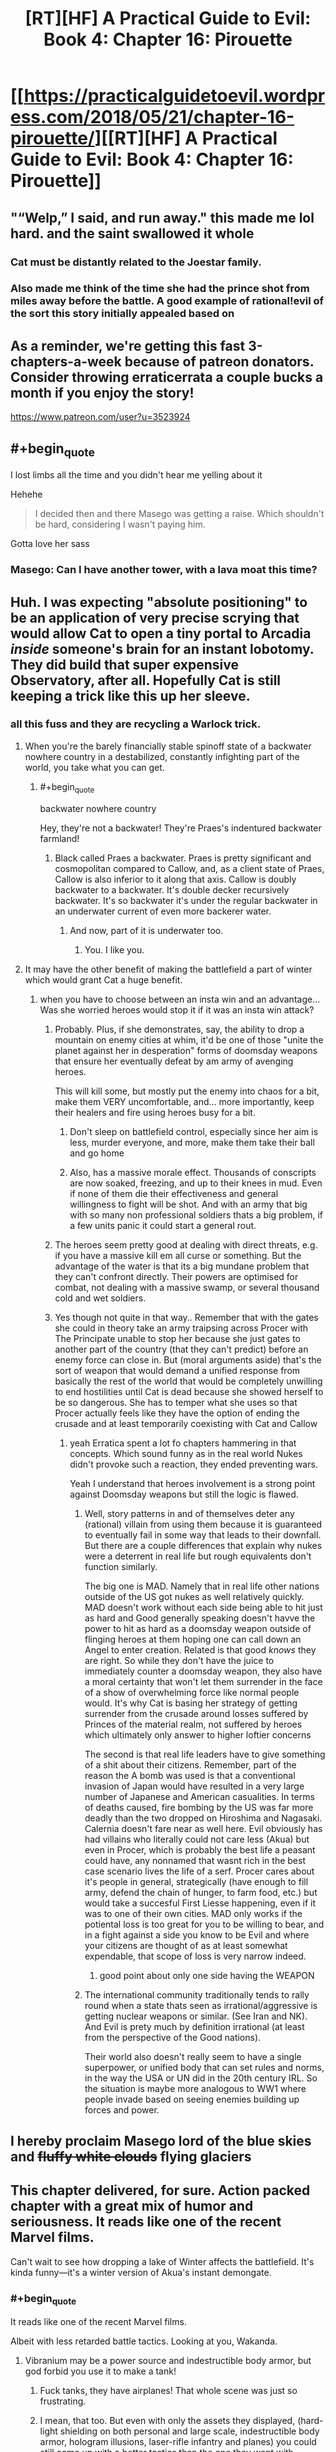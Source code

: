 #+TITLE: [RT][HF] A Practical Guide to Evil: Book 4: Chapter 16: Pirouette

* [[https://practicalguidetoevil.wordpress.com/2018/05/21/chapter-16-pirouette/][[RT][HF] A Practical Guide to Evil: Book 4: Chapter 16: Pirouette]]
:PROPERTIES:
:Author: Zayits
:Score: 88
:DateUnix: 1526875287.0
:END:

** "“Welp,” I said, and run away." this made me lol hard. and the saint swallowed it whole
:PROPERTIES:
:Author: panchoadrenalina
:Score: 37
:DateUnix: 1526876332.0
:END:

*** Cat must be distantly related to the Joestar family.
:PROPERTIES:
:Author: Mountebank
:Score: 15
:DateUnix: 1526878270.0
:END:


*** Also made me think of the time she had the prince shot from miles away before the battle. A good example of rational!evil of the sort this story initially appealed based on
:PROPERTIES:
:Author: akaltyn
:Score: 2
:DateUnix: 1526972509.0
:END:


** As a reminder, we're getting this fast 3-chapters-a-week because of patreon donators. Consider throwing erraticerrata a couple bucks a month if you enjoy the story!

[[https://www.patreon.com/user?u=3523924]]
:PROPERTIES:
:Author: mojojo46
:Score: 33
:DateUnix: 1526885973.0
:END:


** #+begin_quote
  I lost limbs all the time and you didn't hear me yelling about it
#+end_quote

Hehehe

#+begin_quote
  I decided then and there Masego was getting a raise. Which shouldn't be hard, considering I wasn't paying him.
#+end_quote

Gotta love her sass
:PROPERTIES:
:Author: notsureiflying
:Score: 18
:DateUnix: 1526889908.0
:END:

*** Masego: Can I have another tower, with a lava moat this time?
:PROPERTIES:
:Author: akaltyn
:Score: 2
:DateUnix: 1526972542.0
:END:


** Huh. I was expecting "absolute positioning" to be an application of very precise scrying that would allow Cat to open a tiny portal to Arcadia /inside/ someone's brain for an instant lobotomy. They did build that super expensive Observatory, after all. Hopefully Cat is still keeping a trick like this up her sleeve.
:PROPERTIES:
:Author: Mountebank
:Score: 15
:DateUnix: 1526878144.0
:END:

*** all this fuss and they are recycling a Warlock trick.
:PROPERTIES:
:Author: hoja_nasredin
:Score: 10
:DateUnix: 1526893590.0
:END:

**** When you're the barely financially stable spinoff state of a backwater nowhere country in a destabilized, constantly infighting part of the world, you take what you can get.
:PROPERTIES:
:Author: drakeblood4
:Score: 24
:DateUnix: 1526894776.0
:END:

***** #+begin_quote
  backwater nowhere country
#+end_quote

Hey, they're not a backwater! They're Praes's indentured backwater farmland!
:PROPERTIES:
:Author: Chesheire
:Score: 5
:DateUnix: 1526941905.0
:END:

****** Black called Praes a backwater. Praes is pretty significant and cosmopolitan compared to Callow, and, as a client state of Praes, Callow is also inferior to it along that axis. Callow is doubly backwater to a backwater. It's double decker recursively backwater. It's so backwater it's under the regular backwater in an underwater current of even more backerer water.
:PROPERTIES:
:Author: drakeblood4
:Score: 9
:DateUnix: 1526943056.0
:END:

******* And now, part of it is underwater too.
:PROPERTIES:
:Author: Yes_This_Is_God
:Score: 11
:DateUnix: 1526953135.0
:END:

******** You. I like you.
:PROPERTIES:
:Author: drakeblood4
:Score: 3
:DateUnix: 1526957425.0
:END:


**** It may have the other benefit of making the battlefield a part of winter which would grant Cat a huge benefit.
:PROPERTIES:
:Author: ProfessorPhi
:Score: 7
:DateUnix: 1526904568.0
:END:

***** when you have to choose between an insta win and an advantage... Was she worried heroes would stop it if it was an insta win attack?
:PROPERTIES:
:Author: hoja_nasredin
:Score: 6
:DateUnix: 1526905097.0
:END:

****** Probably. Plus, if she demonstrates, say, the ability to drop a mountain on enemy cities at whim, it'd be one of those "unite the planet against her in desperation" forms of doomsday weapons that ensure her eventually defeat by am army of avenging heroes.

This will kill some, but mostly put the enemy into chaos for a bit, make them VERY uncomfortable, and... more importantly, keep their healers and fire using heroes busy for a bit.
:PROPERTIES:
:Author: RynnisOne
:Score: 9
:DateUnix: 1526914010.0
:END:

******* Don't sleep on battlefield control, especially since her aim is less, murder everyone, and more, make them take their ball and go home
:PROPERTIES:
:Author: roninmuffins
:Score: 6
:DateUnix: 1526923565.0
:END:


******* Also, has a massive morale effect. Thousands of conscripts are now soaked, freezing, and up to their knees in mud. Even if none of them die their effectiveness and general willingness to fight will be shot. And with an army that big with so many non professional soldiers thats a big problem, if a few units panic it could start a general rout.
:PROPERTIES:
:Author: akaltyn
:Score: 3
:DateUnix: 1526972865.0
:END:


****** The heroes seem pretty good at dealing with direct threats, e.g. if you have a massive kill em all curse or something. But the advantage of the water is that its a big mundane problem that they can't confront directly. Their powers are optimised for combat, not dealing with a massive swamp, or several thousand cold and wet soldiers.
:PROPERTIES:
:Author: akaltyn
:Score: 3
:DateUnix: 1526972706.0
:END:


****** Yes though not quite in that way.. Remember that with the gates she could in theory take an army traipsing across Procer with The Principate unable to stop her because she just gates to another part of the country (that they can't predict) before an enemy force can close in. But (moral arguments aside) that's the sort of weapon that would demand a unified response from basically the rest of the world that would be completely unwilling to end hostilities until Cat is dead because she showed herself to be so dangerous. She has to temper what she uses so that Procer actually feels like they have the option of ending the crusade and at least temporarily coexisting with Cat and Callow
:PROPERTIES:
:Author: ATRDCI
:Score: 4
:DateUnix: 1526924651.0
:END:

******* yeah Erratica spent a lot fo chapters hammering in that concepts. Which sound funny as in the real world Nukes didn't provoke such a reaction, they ended preventing wars.

Yeah I understand that heroes involvement is a strong point against Doomsday weapons but still the logic is flawed.
:PROPERTIES:
:Author: hoja_nasredin
:Score: 2
:DateUnix: 1526928185.0
:END:

******** Well, story patterns in and of themselves deter any (rational) villain from using them because it is guaranteed to eventually fail in some way that leads to their downfall. But there are a couple differences that explain why nukes were a deterrent in real life but rough equivalents don't function similarly.

The big one is MAD. Namely that in real life other nations outside of the US got nukes as well relatively quickly. MAD doesn't work without each side being able to hit just as hard and Good generally speaking doesn't havve the power to hit as hard as a doomsday weapon outside of flinging heroes at them hoping one can call down an Angel to enter creation. Related is that good /knows/ they are right. So while they don't have the juice to immediately counter a doomsday weapon, they also have a moral certainty that won't let them surrender in the face of a show of overwhelming force like normal people would. It's why Cat is basing her strategy of getting surrender from the crusade around losses suffered by Princes of the material realm, not suffered by heroes which ultimately only answer to higher loftier concerns

The second is that real life leaders have to give something of a shit about their citizens. Remember, part of the reason the A bomb was used is that a conventional invasion of Japan would have resulted in a very large number of Japanese and American casualities. In terms of deaths caused, fire bombing by the US was far more deadly than the two dropped on Hiroshima and Nagasaki. Calernia doesn't fare near as well here. Evil obviously has had villains who literally could not care less (Akua) but even in Procer, which is probably the best life a peasant could have, any nonnamed that wasnt rich in the best case scenario lives the life of a serf. Procer cares about it's people in general, strategically (have enough to fill army, defend the chain of hunger, to farm food, etc.) but would take a succesful First Liesse happening, even if it was to one of their own cities. MAD only works if the potiental loss is too great for you to be willing to bear, and in a fight against a side you know to be Evil and where your citizens are thought of as at least somewhat expendable, that scope of loss is very narrow indeed.
:PROPERTIES:
:Author: ATRDCI
:Score: 11
:DateUnix: 1526933838.0
:END:

********* good point about only one side having the WEAPON
:PROPERTIES:
:Author: hoja_nasredin
:Score: 1
:DateUnix: 1527028836.0
:END:


******** The international community traditionally tends to rally round when a state thats seen as irrational/aggressive is getting nuclear weapons or similar. (See Iran and NK). And Evil is prety much by definition irrational (at least from the perspective of the Good nations).

Their world also doesn't really seem to have a single superpower, or unified body that can set rules and norms, in the way the USA or UN did in the 20th century IRL. So the situation is maybe more analogous to WW1 where people invade based on seeing enemies building up forces and power.
:PROPERTIES:
:Author: akaltyn
:Score: 3
:DateUnix: 1526972043.0
:END:


** I hereby proclaim Masego lord of the blue skies and +fluffy white clouds+ flying glaciers
:PROPERTIES:
:Author: Ardvarkeating101
:Score: 12
:DateUnix: 1526877361.0
:END:


** This chapter delivered, for sure. Action packed chapter with a great mix of humor and seriousness. It reads like one of the recent Marvel films.

Can't wait to see how dropping a lake of Winter affects the battlefield. It's kinda funny---it's a winter version of Akua's instant demongate.
:PROPERTIES:
:Author: Yes_This_Is_God
:Score: 12
:DateUnix: 1526877370.0
:END:

*** #+begin_quote
  It reads like one of the recent Marvel films.
#+end_quote

Albeit with less retarded battle tactics. Looking at you, Wakanda.
:PROPERTIES:
:Author: Flamesmcgee
:Score: 7
:DateUnix: 1526941008.0
:END:

**** Vibranium may be a power source and indestructible body armor, but god forbid you use it to make a tank!
:PROPERTIES:
:Author: Ardvarkeating101
:Score: 3
:DateUnix: 1526945849.0
:END:

***** Fuck tanks, they have airplanes! That whole scene was just so frustrating.
:PROPERTIES:
:Author: DaystarEld
:Score: 5
:DateUnix: 1526949930.0
:END:


***** I mean, that too. But even with only the assets they displayed, (hard-light shielding on both personal and large scale, indestructible body armor, hologram illusions, laser-rifle infantry and planes) you could still come up with a better tactics than the one they went with.
:PROPERTIES:
:Author: Flamesmcgee
:Score: 3
:DateUnix: 1526996548.0
:END:


*** #+begin_quote
  It's kinda funny---it's a winter version of Akua's instant demongate.
#+end_quote

Winter isn't as horribly destructive to creation as hell seems to be. Akua's gate could open up and have thousands of deadly and near unkillable demons spewing out. The big fear they had was is the defenders lost it would just keep spilling out demons and they'd ravage a massive area
:PROPERTIES:
:Author: akaltyn
:Score: 2
:DateUnix: 1526972194.0
:END:


** [[https://what-if.xkcd.com/12/][*Relevant XKCD*]]
:PROPERTIES:
:Author: AmeteurOpinions
:Score: 7
:DateUnix: 1526959652.0
:END:

*** That is an /extremely/ relevant XKCD.
:PROPERTIES:
:Author: FormerlySarsaparilla
:Score: 3
:DateUnix: 1527048010.0
:END:

**** I genuinely wonder if the author understands the magnitude of the kinetic weapon Cat just deployed. Her gate /is a mile wide/.
:PROPERTIES:
:Author: AmeteurOpinions
:Score: 1
:DateUnix: 1527048418.0
:END:

***** Yeah I'm kind of waiting for the next chapter to give a bit more explanation. I don't see how Cat's own army survives this, if the author has done the math.
:PROPERTIES:
:Author: FormerlySarsaparilla
:Score: 2
:DateUnix: 1527048551.0
:END:

****** Munroe assumes the droplet forms at 2km I'm the air. Juniper mentions that the gate wasn't formed high enough for gravity to be a divine blow, so the impact being nullified by fortifications on a hill isn't much of a stretch.
:PROPERTIES:
:Author: 0nion0
:Score: 2
:DateUnix: 1527059170.0
:END:


** I'm expecting Saint to cut the water away somehow. Or GP to evaporate it all, since he's using the light of the Summer Sun for fun.
:PROPERTIES:
:Author: nineran
:Score: 7
:DateUnix: 1526921353.0
:END:


** Clever. This particular application of Cat's portals shouldn't even kill too many crusaders, which is a bonus.
:PROPERTIES:
:Author: paradoxinclination
:Score: 7
:DateUnix: 1526876701.0
:END:

*** I think that much water is very deadly. Like a cold brick wall hitting you.
:PROPERTIES:
:Author: Yes_This_Is_God
:Score: 17
:DateUnix: 1526877724.0
:END:

**** And the best of it all, it can't be blocked by the fences. Priests and mages aren't anywhere in sight, so no bullshit miracles evaporating it all (hopefully). Depending on how much water Cat can bring through, the battlefield now is either a swamp or a lake, so while priests can still either cover the soldiers or provide solid ground, the defenders will have more time before the army lumbers to them.

And here I was wondering why didn't they mine the grounds before the palisades.
:PROPERTIES:
:Author: Zayits
:Score: 13
:DateUnix: 1526879811.0
:END:

***** Huh. You know, if Cat was /really/ clever (by which I mean Juniper) they would have set up in such a way that the best place for the enemy to camp was a on series of rises, such that when all that water was dropped on them it turned into a series of marsh-islands.... but that Juniper's own position would not be an island.

"Hah, you thought you were fighting a field battle when in fact you were defending a siege!"
:PROPERTIES:
:Author: narfanator
:Score: 7
:DateUnix: 1526896051.0
:END:

****** Why give the enemy safe grounds? Siege against superior numbers would be even bigger disadvantage to Cat, not to mention she'd have to cross the water to take the camp.

I'm wondering why didn't she reduce the numbers of crusaders before the battle if she ended up using it anyway. My best guess is to give an impression that this is a line-of-sight last-ditch attack and not something she can do anywhere at will, so the potential enemies wouldn't see it as an excuse to rush her instead of agreeing to a treaty.
:PROPERTIES:
:Author: Zayits
:Score: 2
:DateUnix: 1526915157.0
:END:

******* They're running out of supplies, which is why they need to take this city quickly - if they're stuck on islands without boats that's basically a death sentence unless they can GTFO with magic.
:PROPERTIES:
:Author: Flashbunny
:Score: 3
:DateUnix: 1526929911.0
:END:

******** #+begin_quote
  that's basically a death sentence unless they can GTFO with magic
#+end_quote

See, this is the part where the plan relies on the assembled priests, mages, younger and older heroes not coming up with something while their army is being starved out. Not to mention that, again, if she thought that was a viable option she would have done it earlier, and that the defenders starting on lower grounds and then flooding them makes no sense.
:PROPERTIES:
:Author: Zayits
:Score: 3
:DateUnix: 1526931059.0
:END:

********* Sure, but I was responding to your claim that:

#+begin_quote
  Siege against superior numbers would be even bigger disadvantage to Cat, not to mention she'd have to cross the water to take the camp.
#+end_quote

If this were somehow to come about it would actually be a major advantage - the onus isn't on her to sally forth and attack their camp, it's on them to come to her or they'll just starve. I'm not sure if they even /could/ get their army out - surviving impossible bullshit is for Named. If they did, it would at least cost them a significant amount of bullshit.

I don't think it's going to happen, I just think your assertion that it would somehow be a disadvantage for Cat is nonsense.
:PROPERTIES:
:Author: Flashbunny
:Score: 1
:DateUnix: 1526935679.0
:END:

********** Ah, I thought you meant the plan would be for Cat's forces to attack the camp. As for just leaving the crusaders there, the time until starvation becomes a potential problem and the time until one of the heroes decides to play Moses differ by orders of magnitude, and that's not counting the possibilities like the priests putting together a bridge. The only way the water can be an undeniable advantage to Cat is when the good guys can't bullshit their way out of it because the crusaders are already in there, and her main means of delivering it is by opening the portal above the target.
:PROPERTIES:
:Author: Zayits
:Score: 1
:DateUnix: 1526936584.0
:END:


******* She wouldn't have to do shit. They're out of food, remember?
:PROPERTIES:
:Author: narfanator
:Score: 1
:DateUnix: 1526936101.0
:END:


***** #+begin_quote
  blocked by the fences Warlock proved that a big enough rock can't. be blocked by magic.
#+end_quote
:PROPERTIES:
:Author: hoja_nasredin
:Score: 1
:DateUnix: 1526928278.0
:END:


**** I should have said that it'll kill *relatively* few crusaders, compared to a similar amount of gravel or lava or something. Quite a few are still going to be drowned, crushed by icebergs, or squished by water pressure/their own men, but it's still surprisingly gentle.
:PROPERTIES:
:Author: paradoxinclination
:Score: 8
:DateUnix: 1526879076.0
:END:

***** I think you're underestimating the force of water. A cubed meter of water weighs a ton - something like that falling from such a height has got to pack a punch. Also, you can't really swim in armor so even if you survive the water hitting you, you'll drown.
:PROPERTIES:
:Author: xland44
:Score: 8
:DateUnix: 1526896790.0
:END:

****** Plus, the water would make a tidal wave all around the area under the portal, whereas lava would mostly affect the area directly under it and spread slowly.
:PROPERTIES:
:Author: CouteauBleu
:Score: 3
:DateUnix: 1526914031.0
:END:


***** Beyond all the other points people have made, it's also Winter water. A lot of soldiers might die just from hypothermia.
:PROPERTIES:
:Author: Friedoobrain
:Score: 7
:DateUnix: 1526923129.0
:END:


***** #+begin_quote
  lava
#+end_quote

I was thinking of lava when I read that passage, too. Ah, the Wheel of Time nostalgia.
:PROPERTIES:
:Author: Cryxx
:Score: 1
:DateUnix: 1526903820.0
:END:


** The question is, how high up was the gate opened? High enough and nothing would survive.
:PROPERTIES:
:Author: destravous
:Score: 4
:DateUnix: 1526877360.0
:END:

*** I'm not sure we're quite at Saga of Soul levels of escalation yet. But we're getting closer.
:PROPERTIES:
:Author: NotACauldronAgent
:Score: 4
:DateUnix: 1526878553.0
:END:

**** #+begin_quote
  Saga of Soul
#+end_quote

What is this a reference too? (And is it worth a read/visit/watch?)
:PROPERTIES:
:Author: destravous
:Score: 2
:DateUnix: 1526878622.0
:END:

***** Web fiction, abandonware, but the bit that did exist is pretty good. Magical girl one-trick-pony meets physics.
:PROPERTIES:
:Author: Chaoszerom
:Score: 5
:DateUnix: 1526887917.0
:END:

****** She's not really a one-trick-pony, thinking with portals is just ridiculously more powerful than anything else. Without spoiling it for anyone else, firing a high velocity depleted uranium bars the size of a person is what you do when you don't want to make a mess.
:PROPERTIES:
:Author: LordSwedish
:Score: 3
:DateUnix: 1526924599.0
:END:


***** I would recommend it:

Not your Typical Magical Girl Story.

Meet Eriko, an introverted, intellectual teenage girl with good intentions.

Now, watch Eriko get caught in the middle of multiple simultaneous plots as fairies, demons, inter-dimensional empires, evil geniuses, immortal killers, cosmic horrors and more all make their move, and it's up to her to save the day.

[[http://www.sagaofsoul.com]]
:PROPERTIES:
:Author: tadrinth
:Score: 1
:DateUnix: 1526945389.0
:END:


*** Maybe if/when icebergs fall through, but water falling from a high distance has a remarkably low terminal velocity.
:PROPERTIES:
:Author: sparr
:Score: 1
:DateUnix: 1526922285.0
:END:

**** Hmm maybe, depends on if it spreads out far enough for air resistance to have an affect. I guess that would put a hard cap on the hight though. Too high and it will just rain in a very large area.
:PROPERTIES:
:Author: destravous
:Score: 1
:DateUnix: 1526925792.0
:END:


*** The impression I got was the gate was formed at roughly ground level, we've seen in the past that gates match their approximate position on the other side (e.g. gates you can walkthough have land on the other side, and the small number of gates in the air cat made when attacking the army camp led to air on teh other side as well. ) So water was able to flow through, because thats what water does, but its not dropping form the sky
:PROPERTIES:
:Author: akaltyn
:Score: 1
:DateUnix: 1526973031.0
:END:


** You know, the narration never mentioned the relief of the battlefield, other than Catherine's fortifications being on a slope with a ditch in front. Depending on how much water there's going to be brought through, it can go a number of ways, from the knights mopping up everyone who tries to come ashore to the flood washing away the proceran camp with the rest of their supplies.
:PROPERTIES:
:Author: Zayits
:Score: 3
:DateUnix: 1526882624.0
:END:

*** Thief did once steal an entire fleet of ships. If it does flood the region completely, she could deploy another recently stolen set and turn it into the world's most one-sided naval battle.
:PROPERTIES:
:Author: notagiantdolphin
:Score: 17
:DateUnix: 1526883702.0
:END:

**** If it does flood the region completely, Cat's point of minimizing the collateral would be rendered moot. Besides, with the icegergs in the stream there's no point in navigating it.
:PROPERTIES:
:Author: Zayits
:Score: 6
:DateUnix: 1526894215.0
:END:


**** I think that would almost be /too/ awesome. Any Proceran with some appreciation for badassery would defect on the spot.
:PROPERTIES:
:Author: Cryxx
:Score: 4
:DateUnix: 1526903722.0
:END:


** Does this one count as a draw against the Saint? If so, the next encounter night be interesting, given Cat's already lost to her before.
:PROPERTIES:
:Author: KindleFlame
:Score: 5
:DateUnix: 1526959868.0
:END:


** "Lord of the Red Skies" isn't so unique anymore, huh? The thing I always thought prevetned this trick was that the Gate has to be formed at Cat's position, or another gate makers. Is Larat up in the sky?
:PROPERTIES:
:Author: WalterTFD
:Score: 6
:DateUnix: 1526876709.0
:END:

*** why is cat pouring water instead of icebergs? To hinder but not decimate enemies? Is she pulling her punches?
:PROPERTIES:
:Author: hoja_nasredin
:Score: 2
:DateUnix: 1526893555.0
:END:

**** It's ice-cold water that can't be contained by the fences, and it's dropped from the sky on an army standing in a battle formation. Even those who won't be crushed directly are still risking hypothermia depending on the amount of water and the time they spend in it. Meanwhile, Cat's forces are on a slope behind a ditch.

Also, the icebergs are there too, they just will be sucked in last.
:PROPERTIES:
:Author: Zayits
:Score: 13
:DateUnix: 1526893886.0
:END:

***** It's too bad the Grey Fkn Pilgrim is gonna warm up at least half the army with his twice stolen sun :/.
:PROPERTIES:
:Author: Cryxx
:Score: 9
:DateUnix: 1526903599.0
:END:


***** Not to mention Cat has power over Winter. She can do a lot with cold temperatures when the battlefield and her enemies are literally covered in water.
:PROPERTIES:
:Author: Razorhead
:Score: 2
:DateUnix: 1526898411.0
:END:


**** You know how in WWI, simple barbed wires made it almost impossible for infantry to charge a position? A lake on your head, even aside from the drowning and crushing and freezing deaths, will make it nigh impossible to take the defender's position. You will advance so slowly, if you can even advance at all, that the artillery and archers will pick everyone off before you make halfway.
:PROPERTIES:
:Author: fyfsixseven
:Score: 3
:DateUnix: 1526927825.0
:END:


** wow, I kept imagining what could incapacitate a host enough but not completely annihilate them, this is above and beyond.
:PROPERTIES:
:Author: cyberdsaiyan
:Score: 3
:DateUnix: 1526877727.0
:END:


** Oh shit. That's, what, ten thousand soldiers she just killed? With trump cards like these, who even needs demons and zombie armies?
:PROPERTIES:
:Author: CouteauBleu
:Score: 3
:DateUnix: 1526879715.0
:END:

*** Villains who don't want their one-trick-pony turned into glue by heroes, I'd imagine.
:PROPERTIES:
:Author: RynnisOne
:Score: 3
:DateUnix: 1526913604.0
:END:

**** I hadn't realized before that the current Zombie is literally a one trick pony. That's pretty fantastic.
:PROPERTIES:
:Author: Law_Student
:Score: 9
:DateUnix: 1526920469.0
:END:


** So... Is there any reason why Cat couldn't set up the portals in the reverse direction? Just transport an entire enemy army from Creation directly into Arcadia. If she's feeling kind, they'll just be marooned in an alternate dimension filled with probably hostile fae. Pretty decent hostage bait. If not, she can transport them into Arcadia... a mile above the surface. That usage has way less collateral damage than transferring stuff from Arcadia into Creation.
:PROPERTIES:
:Author: Tallergeese
:Score: 3
:DateUnix: 1526965135.0
:END:

*** I'm not sure but it seemed to me like the reason this works is that they were targetting a water area, so as soon as there was a new direction it could flow it naturally flowed out. (Like opening a whole in a swimming pool or something). I don't think she could get the enemies to go into arcadia without them willingly walking through.
:PROPERTIES:
:Author: akaltyn
:Score: 1
:DateUnix: 1526972359.0
:END:

**** I was thinking just set the gate horizontally a bit beneath the surface of the ground and have everything fall through.

You can't typically scry underground though, so that might not work. You'd have to set the gate on the surface of the ground, but there might be weird limitation about that too, like a gate has to be a plane, so you couldn't open one on the ground unless the ground was perfectly flat or something. We don't have know what would happen if she tried opening up a gate at, say, knee height where a bunch of people/objects already exist either.
:PROPERTIES:
:Author: Tallergeese
:Score: 3
:DateUnix: 1526973796.0
:END:


** Nice gambit. Wonder how many times they can use it.
:PROPERTIES:
:Author: Arganthonius
:Score: 2
:DateUnix: 1526875681.0
:END:

*** Against heroes like Pilgrim and Saint? Twice, and the second time it will backfire.
:PROPERTIES:
:Author: Sarkavonsy
:Score: 18
:DateUnix: 1526883794.0
:END:

**** I figured, but I think the narrative is my least favorite part of this story. I prefer the Game of Thrones approach of "Aegon had dragons and conquered the whole continent by using the same approach over and over again, because no one had an answer for it."

'My enemy used this tactic before' is not, on its own, a satisfying counter. And something as versatile as absolute positioning should be the focus of an entire campaign, or even overarching military strategy as long as it can be used.

It's like a new mechanic in a game. The most satisfaction would derive from exploring it and using it in a multitude of different ways, not observing it from a superficial perspective and then tossing it away.

Using it to move cities around, shape the terrain, teleport specific units to/away from battles, creating large portals to other armies and shuffling around the battlefield. So many fun things to do.

And for that matter, I like the idea of flying fortresses and crazy magic items. The story is great, I just wish it allowed for Cat acting like a real crazy villain, even if it's subverted heavily. (Like, making a series of flying farms to optimize crop production, or manipulating giant nets to catch large amounts of fish. Warlock's reality alterations could be used to establish trade with Arcadia/other realms. Demons, if properly controlled, could be used to improve manufacturing processes, like shutting down harmful oxygenation processes when forging blades, etc.)
:PROPERTIES:
:Author: Arganthonius
:Score: 1
:DateUnix: 1526903764.0
:END:

***** #+begin_quote
  Game of Thrones approach of "Aegon had dragons and conquered the whole continent by using the same approach over and over again, because no one had an answer for it."
#+end_quote

Well, that's how Triumphant's conquest worked. That said, any approach with a singular point of failure (a flying fortress with a levitation-controlling array in the center of it, a magical system for opening portals that can only be used by one person under specific conditions, a group of being from another dimension bound to a specific artifact) wil have heroes thown at it until one of them rolls the right combination for exploiting that weakness. Triumphant won not becaus there were no heroes with an advantage against devils or demons, but because there were /too many/ devils and demons for them to fight. When she ran itno something she couldn't throw demons at (Tyrian sea) she lost momentum, while the heroes kept coming until there was enough to contain all she could have mustered (at least I assume so; her defeat isn't exactly described in detail, save for the fact that she let all the demons she had in Praes loose when she brought down the Tower on top of her enemies).

As for the stuff you mentioned, while portals are Catherine's schtick and can be explored in her story, the rest is harder to exploit. Most magic stuff can't simultaneously be mass-produced, controlled or used safely, and if you look at places like the Wasteland, even their disproportional amount of practitioners barely makes a dent in the pile that is supporting a nation.
:PROPERTIES:
:Author: Zayits
:Score: 10
:DateUnix: 1526906589.0
:END:

****** [deleted]
:PROPERTIES:
:Score: 2
:DateUnix: 1526923584.0
:END:

******* No that's the Dead King and some other Tyrant.
:PROPERTIES:
:Author: werafdsaew
:Score: 6
:DateUnix: 1526924038.0
:END:

******** An unnamed Dread Emperor/Empress tried to conquer, through their own, temporary, Hell portals, the Hell the Dead King successfully conquered. It ended up backfiring so hard Maleficent the Second ended up using a Demon of Absence to erase it from history.
:PROPERTIES:
:Author: Ardvarkeating101
:Score: 1
:DateUnix: 1526946077.0
:END:


** Oh gods, so good.

Also, ye olde height/pressure differential trick :D
:PROPERTIES:
:Author: narfanator
:Score: 2
:DateUnix: 1526887392.0
:END:


** Now that's thinking with portals!
:PROPERTIES:
:Author: aeschenkarnos
:Score: 2
:DateUnix: 1526908538.0
:END:


** so, I tried out this story but I put it down around chapter 16. Can someone convince me to keep reading?

Here was my experience:

- First chapter, introduced to Cat, she seems interesting, good so far
- Black Knight shows up, drives the plot, chooses Cat for completely opaque reasons. I get a little bored.
- Some trippy dream thing happens, whatever.
- some sort of fight between Cat and other squire-wannabes. Not really sure who these guys were or where they came from. Some parts of the fight were cool, I guess.
- Black knight uses his command voice to control Cat. Cat sees the results of her actions. OH SHIT, now shit is getting real.
- Gnomes, red letters?? wow, this sounds intriguing.
- Oh, I also thought the concept of 'Scribe', someone whose superpower appears to be being really good at paperwork, pretty amusing.
- Now we're at... battle school...? Gnome plotline is dropped? Totally not invested in whatever fight is going down right now.

And... that's where I stopped because I couldn't force myself to slog through this battle stuff. So given which parts I liked and didn't like, should I keep on going?
:PROPERTIES:
:Author: tjhance
:Score: 2
:DateUnix: 1526961351.0
:END:

*** #+begin_quote
  Some trippy dream thing happens, whatever.

  some sort of fight between Cat and other squire-wannabes. Not really sure who these guys were or where they came from. Some parts of the fight were cool, I guess.

  Gnome plotline is dropped?
#+end_quote

See, I get the feeling that, like with Worm, stuff like this is a casualty of the story being recommended on [[/r/rational][r/rational]]. This story isn't entirely (or even mostly) about optimizing the world: the industrial revolution is nowhere in sight (the society seems to be barely nearing Renaissance at best), and the whole concept of Fate is about history being driven into the ground by the constant repetition of established patterns.

[[https://practicalguidetoevil.wordpress.com/2015/12/09/chapter-4-return/#comment-549][Creation, broadly speaking, isn't a world that encourages technological progress,]] and the gnomes are only a part of the problem. That said, they aren't a mere plot device, it's just that in a world where a reasonable reaction to a more experienced wizard telling you not to meddle in something dangerous is to burn your research and salt the ashes, where just keeping notes on certain subjects warps reality and where the only warning before everything you know will be wiped off the face of the Earth is a letter in a red leather sheath, everybody in the know has no reason nor an inclination to pursue those avenues of research. The gnomes are still mentioned here and there, but nobody wants to pull a pin on that grenade.

Given what you paid attention to and what you didn't (like Name dreams and Heiress' appearance) I feel the need to clarify that this story is explicitly genre savvy and deals first and foremost with breaking out of story patterns that lead nowhere. The world the characters live in isn't the one which innovation in and of itself can improve, so they look primarily to manipulating what already exists rather than creating something new.

For me it wasn't really what Worm was to superhero fiction, since I read way too much fantasy that is genre-savvy to some extent, so making it a system with rules and memes of its own (like Rule of Three, which isn't nearly as formalized in our stories, of flying fortresses as the foremost example of a magical weapon with glaring inherent weaknesses) is a logical next step.

That said, I like Erraticerrata's take on genre awareness more than almost any other, because it comes to the logical conclusion where other commentaries on the genre conventions sort of leave the thought hanging. Playing a trope straight may be done well, but while it being a trope in the first place means that there are examples of it being done well, that also raises the bar over time. Deconstructing the trope requires bringing a misconception into a reality where it would have no reason to exist in the first place, which needs either a sufficiently naive character to bring it up or a convoluted set-up for what is all too often an unnecessary detour. Demonstrating a cliche ironically is easy to mishandle, since the author risks being either too repetitive and unoriginal, lazy and obvious or, again, shoehorning into the story something that doesn't belong in its world.

Guideverse has an actual /reason/ for stories repeating over and over: the Roles are the repetitive patterns in the Fate /as they are known to people/. That's why stealth Names aren't a thing despite covert tactics being brutally effective against systems relying on singular individual like the Named (a Name is fueled by its tale as it is told, and you need to at least keep people speculating, like the Assassin), but comic reliefs are (stories spread based on their entertainment value, making the amusing characters invulnerable as long as they are funny). Human decisions matter not just because they are far more convoluted than simple physical processes and we need different models to understand them, but because there are beings who make the choices /matter/. Magic and spells seem to take advantage of that, manipulating the Pattern more directly than living a story would, more flexible in terms of control over the results but with less reach in manipulation of the consequences.
:PROPERTIES:
:Author: Zayits
:Score: 4
:DateUnix: 1526973849.0
:END:


*** Starting from the War College, a whole lot of words are used to describe large scale battle tactics and maneuvers. Honestly, I find that kind of tedious myself at points. As of Book 4, gnomes have still not really been explored as a plot point. Scribe hasn't gotten a whole lot of attention either. We are eventually introduced to some other unconventional Names though. Cat continues to escalate and do continually more impressively badass things, but the scale of conflicts she engages in means there's a lot of focus on big battles and politics too rather than just individual action.
:PROPERTIES:
:Author: Tallergeese
:Score: 2
:DateUnix: 1526966358.0
:END:

**** Thanks, this was useful information.
:PROPERTIES:
:Author: tjhance
:Score: 1
:DateUnix: 1527007372.0
:END:


*** I thought the plot quality dropped significantly after the war college (though the prose quality continues to increase) and the parts I once found charming and fun have become grating and annoying. A lot of the most interesting parts of the setting got not-exactly-retconned to be less interesting and now I'm struggling to find anything redeeming about the continued story.

If you've reached the war college and you aren't enjoying it now, I would give up.
:PROPERTIES:
:Author: royishere
:Score: 1
:DateUnix: 1526968634.0
:END:

**** I was the opposite in that I thought the war college was a huge drop in quality before going back up after that arc ended. I think different parts of the story appeal to different people so whether its quality increases or decreases at certain points likely depends on the reader in question.
:PROPERTIES:
:Author: LordGoldenroot
:Score: 3
:DateUnix: 1527021907.0
:END:


**** #+begin_quote
  war college
#+end_quote

For it was the lowest point. No real stakes, and it was very boring.
:PROPERTIES:
:Author: hoja_nasredin
:Score: 2
:DateUnix: 1527028997.0
:END:
